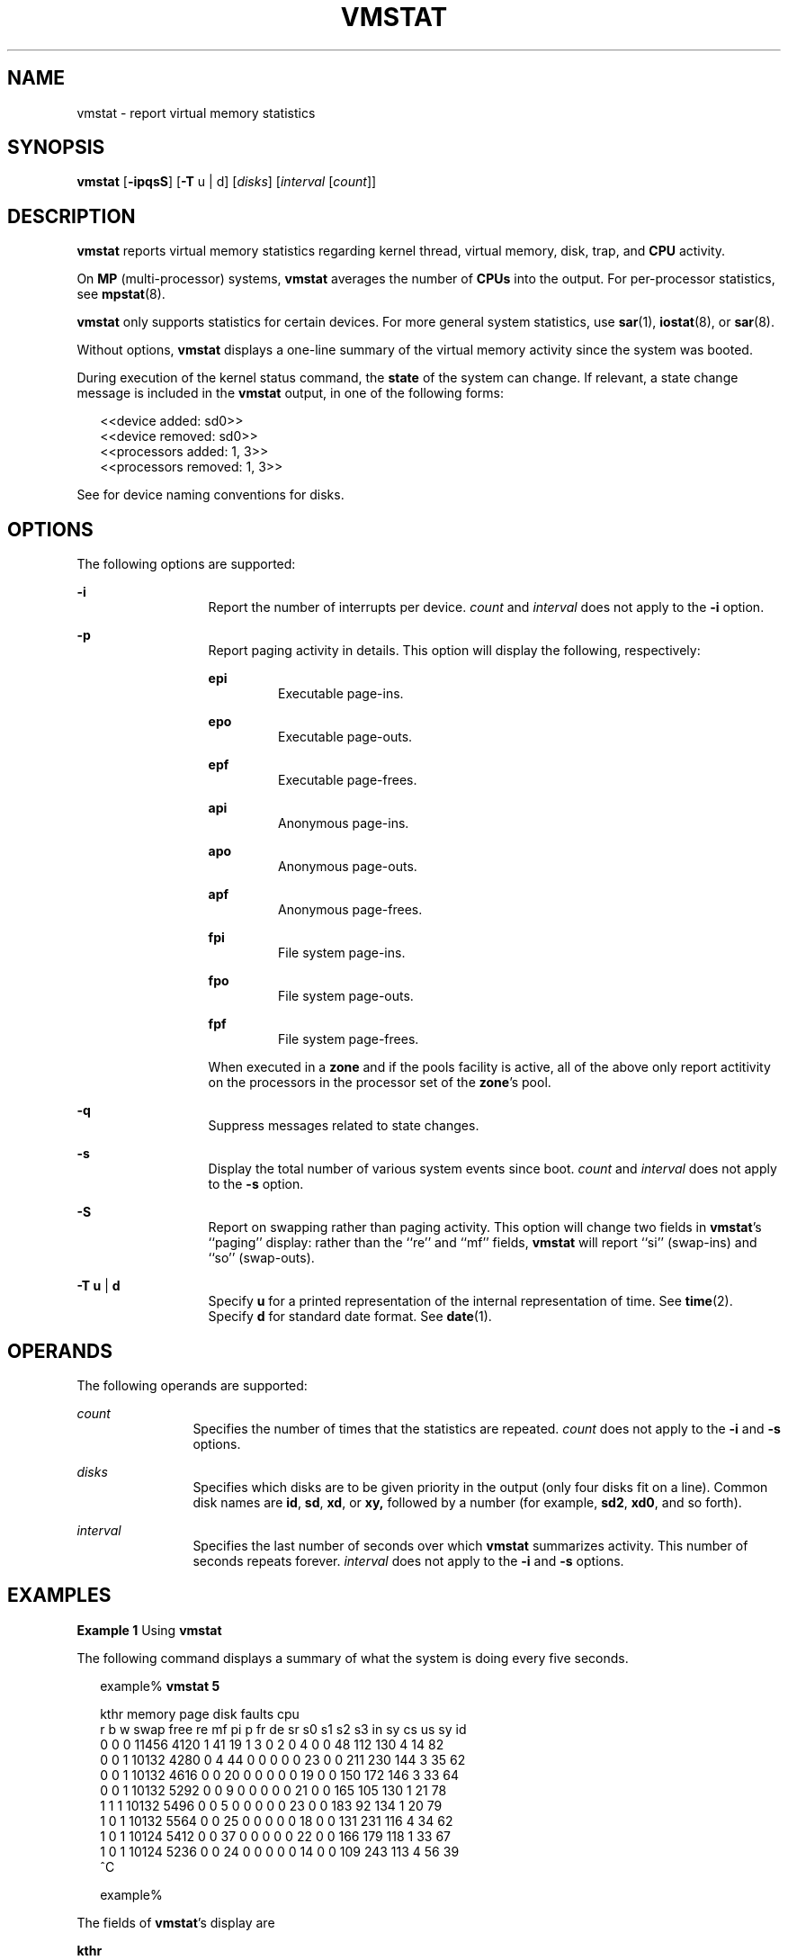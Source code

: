 '\" te
.\"  Copyright (c) 2001 Sun Microsystems, Inc.  All Rights Reserved.
.\" The contents of this file are subject to the terms of the Common Development and Distribution License (the "License").  You may not use this file except in compliance with the License. You can obtain a copy of the license at usr/src/OPENSOLARIS.LICENSE or http://www.opensolaris.org/os/licensing.
.\"  See the License for the specific language governing permissions and limitations under the License. When distributing Covered Code, include this CDDL HEADER in each file and include the License file at usr/src/OPENSOLARIS.LICENSE.  If applicable, add the following below this CDDL HEADER, with
.\" the fields enclosed by brackets "[]" replaced with your own identifying information: Portions Copyright [yyyy] [name of copyright owner]
.TH VMSTAT 8 "April 14, 2015"
.SH NAME
vmstat \- report virtual memory statistics
.SH SYNOPSIS
.LP
.nf
\fBvmstat\fR [\fB-ipqsS\fR] [\fB-T\fR u | d] [\fIdisks\fR] [\fIinterval\fR [\fIcount\fR]]
.fi

.SH DESCRIPTION
.LP
\fBvmstat\fR reports virtual memory statistics regarding kernel thread, virtual
memory, disk, trap, and \fBCPU\fR activity.
.sp
.LP
On \fBMP\fR (multi-processor) systems, \fBvmstat\fR averages the number of
\fBCPUs\fR into the output. For per-processor statistics, see \fBmpstat\fR(8).
.sp
.LP
\fBvmstat\fR only supports statistics for certain devices. For more general
system statistics, use \fBsar\fR(1), \fBiostat\fR(8), or \fBsar\fR(8).
.sp
.LP
Without options, \fBvmstat\fR displays a one-line summary of the virtual memory
activity since the system was booted.
.sp
.LP
During execution of the kernel status command, the \fBstate\fR of the system
can change. If relevant, a state change message is included in the \fBvmstat\fR
output, in one of the following forms:
.sp
.in +2
.nf
<<device added: sd0>>
<<device removed: sd0>>
<<processors added: 1, 3>>
<<processors removed: 1, 3>>
.fi
.in -2
.sp

.sp
.LP
See \fI\fR for device naming conventions for disks.
.SH OPTIONS
.LP
The following options are supported:
.sp
.ne 2
.na
\fB\fB-i\fR\fR
.ad
.RS 13n
Report the number of interrupts per device. \fIcount\fR and \fIinterval\fR does
not apply to the \fB-i\fR option.
.RE

.sp
.ne 2
.na
\fB\fB-p\fR\fR
.ad
.RS 13n
Report paging activity in details. This option will display the following,
respectively:
.sp
.ne 2
.na
\fBepi\fR
.ad
.RS 7n
Executable page-ins.
.RE

.sp
.ne 2
.na
\fBepo\fR
.ad
.RS 7n
Executable page-outs.
.RE

.sp
.ne 2
.na
\fBepf\fR
.ad
.RS 7n
Executable page-frees.
.RE

.sp
.ne 2
.na
\fBapi\fR
.ad
.RS 7n
Anonymous page-ins.
.RE

.sp
.ne 2
.na
\fBapo\fR
.ad
.RS 7n
Anonymous page-outs.
.RE

.sp
.ne 2
.na
\fBapf\fR
.ad
.RS 7n
Anonymous page-frees.
.RE

.sp
.ne 2
.na
\fBfpi\fR
.ad
.RS 7n
File system page-ins.
.RE

.sp
.ne 2
.na
\fBfpo\fR
.ad
.RS 7n
File system page-outs.
.RE

.sp
.ne 2
.na
\fBfpf\fR
.ad
.RS 7n
File system page-frees.
.RE

When executed in a \fBzone\fR and if the pools facility is active, all of the
above only report actitivity on the processors in the processor set of the
\fBzone\fR's pool.
.RE

.sp
.ne 2
.na
\fB\fB-q\fR\fR
.ad
.RS 13n
Suppress messages related to state changes.
.RE

.sp
.ne 2
.na
\fB\fB-s\fR\fR
.ad
.RS 13n
Display the total number of various system events since boot. \fIcount\fR and
\fIinterval\fR does not apply to the \fB-s\fR option.
.RE

.sp
.ne 2
.na
\fB\fB-S\fR\fR
.ad
.RS 13n
Report on swapping rather than paging activity. This option will change two
fields in \fBvmstat\fR's ``paging'' display: rather than the ``re'' and ``mf''
fields, \fBvmstat\fR will report ``si'' (swap-ins) and ``so'' (swap-outs).
.RE

.sp
.ne 2
.na
\fB\fB-T\fR \fBu\fR |  \fBd\fR\fR
.ad
.RS 13n
Specify \fBu\fR for a printed representation of the internal representation of
time. See \fBtime\fR(2). Specify \fBd\fR for standard date format. See
\fBdate\fR(1).
.RE

.SH OPERANDS
.LP
The following operands are supported:
.sp
.ne 2
.na
\fB\fIcount\fR\fR
.ad
.RS 12n
Specifies the number of times that the statistics are repeated. \fIcount\fR
does not apply to the \fB-i\fR and \fB-s\fR options.
.RE

.sp
.ne 2
.na
\fB\fIdisks\fR\fR
.ad
.RS 12n
Specifies which disks are to be given priority in the output (only four disks
fit on a line). Common disk names are \fBid\fR, \fBsd\fR, \fBxd\fR, or
\fBxy,\fR followed by a number (for example, \fBsd2\fR, \fBxd0\fR, and so
forth).
.RE

.sp
.ne 2
.na
\fB\fIinterval\fR\fR
.ad
.RS 12n
Specifies the last number of seconds over which \fBvmstat\fR summarizes
activity. This number of seconds repeats forever. \fIinterval\fR does not apply
to the \fB-i\fR and \fB-s\fR options.
.RE

.SH EXAMPLES
.LP
\fBExample 1 \fRUsing \fBvmstat\fR
.sp
.LP
The following command displays a summary of what the system is doing every five
seconds.

.sp
.in +2
.nf
example% \fBvmstat 5\fR


kthr   memory          page             disk      faults        cpu
r b w swap  free re mf pi p fr de sr s0 s1 s2 s3  in  sy  cs us sy id
0 0 0 11456 4120 1  41 19 1  3  0  2  0  4  0  0  48 112 130  4 14 82
0 0 1 10132 4280 0   4 44 0  0  0  0  0 23  0  0 211 230 144  3 35 62
0 0 1 10132 4616 0   0 20 0  0  0  0  0 19  0  0 150 172 146  3 33 64
0 0 1 10132 5292 0   0  9 0  0  0  0  0 21  0  0 165 105 130  1 21 78
1 1 1 10132 5496 0   0  5 0  0  0  0  0 23  0  0 183  92 134  1 20 79
1 0 1 10132 5564 0   0 25 0  0  0  0  0 18  0  0 131 231 116  4 34 62
1 0 1 10124 5412 0   0 37 0  0  0  0  0 22  0  0 166 179 118  1 33 67
1 0 1 10124 5236 0   0 24 0  0  0  0  0 14  0  0 109 243 113  4 56 39
^C

example%
.fi
.in -2
.sp

.sp
.LP
The fields of \fBvmstat\fR's display are

.sp
.ne 2
.na
\fB\fBkthr\fR\fR
.ad
.RS 10n
Report the number of kernel threads in each of the three following states:
.sp
.ne 2
.na
\fB\fBr\fR\fR
.ad
.RS 5n
the number of kernel threads in run queue
.RE

.sp
.ne 2
.na
\fB\fBb\fR\fR
.ad
.RS 5n
the number of blocked kernel threads that are waiting for resources \fBI/O,\fR
paging, and so forth
.RE

.sp
.ne 2
.na
\fB\fBw\fR\fR
.ad
.RS 5n
the number of swapped out lightweight processes (LWPs) that are waiting for
processing resources to finish.
.RE

.RE

.sp
.ne 2
.na
\fB\fBmemory\fR\fR
.ad
.RS 10n
Report on usage of virtual and real memory.
.sp
.ne 2
.na
\fB\fBswap\fR\fR
.ad
.RS 8n
available swap space (Kbytes)
.RE

.sp
.ne 2
.na
\fB\fBfree\fR\fR
.ad
.RS 8n
size of the free list (Kbytes)
.RE

.RE

.sp
.ne 2
.na
\fB\fBpage\fR\fR
.ad
.RS 10n
Report information about page faults and paging activity. The information on
each of the following activities is given in units per second.
.sp
.ne 2
.na
\fB\fBre\fR\fR
.ad
.RS 6n
page reclaims \(em but see the \fB-S\fR option for how this field is modified.
.RE

.sp
.ne 2
.na
\fB\fBmf\fR\fR
.ad
.RS 6n
minor faults \(em but see the \fB-S\fR option for how this field is modified.
.RE

.sp
.ne 2
.na
\fB\fBpi\fR\fR
.ad
.RS 6n
kilobytes paged in
.RE

.sp
.ne 2
.na
\fB\fBpo\fR\fR
.ad
.RS 6n
kilobytes paged out
.RE

.sp
.ne 2
.na
\fB\fBfr\fR\fR
.ad
.RS 6n
kilobytes freed
.RE

.sp
.ne 2
.na
\fB\fBde\fR\fR
.ad
.RS 6n
anticipated short-term memory shortfall (Kbytes)
.RE

.sp
.ne 2
.na
\fB\fBsr\fR\fR
.ad
.RS 6n
pages scanned by clock algorithm
.RE

When executed in a \fBzone\fR and if the pools facility is active, all of the
above (except for "de") only report activity on the processors in the processor
set of the \fBzone\fR's pool.
.RE

.sp
.ne 2
.na
\fB\fBdisk\fR\fR
.ad
.RS 10n
Report the number of disk operations per second. There are slots for up to four
disks, labeled with a single letter and number. The letter indicates the type
of disk (s = \fBSCSI\fR, i = \fBIPI\fR, and so forth); the number is the
logical unit number.
.RE

.sp
.ne 2
.na
\fB\fBfaults\fR\fR
.ad
.RS 10n
Report the trap/interrupt rates (per second).
.sp
.ne 2
.na
\fB\fBin\fR\fR
.ad
.RS 6n
interrupts
.RE

.sp
.ne 2
.na
\fB\fBsy\fR\fR
.ad
.RS 6n
system calls
.RE

.sp
.ne 2
.na
\fB\fBcs\fR\fR
.ad
.RS 6n
\fBCPU\fR context switches
.RE

When executed in a \fBzone\fR and if the pools facility is active, all of the
above only report actitivity on the processors in the processor set of the
\fBzone\fR's pool.
.RE

.sp
.ne 2
.na
\fB\fBcpu\fR\fR
.ad
.RS 10n
Give a breakdown of percentage usage of \fBCPU\fR time. On \fBMP\fR systems,
this is an average across all processors.
.sp
.ne 2
.na
\fB\fBus\fR\fR
.ad
.RS 6n
user time
.RE

.sp
.ne 2
.na
\fB\fBsy\fR\fR
.ad
.RS 6n
system time
.RE

.sp
.ne 2
.na
\fB\fBid\fR\fR
.ad
.RS 6n
idle time
.RE

When executed in a \fBzone\fR and if the pools facility is active, all of the
above only report actitivity on the processors in the processor set of the
\fBzone\fR's pool.
.RE

.SH ATTRIBUTES
.LP
See \fBattributes\fR(5) for descriptions of the following attributes:
.sp

.sp
.TS
box;
c | c
l | l .
ATTRIBUTE TYPE	ATTRIBUTE VALUE
_
Interface Stability	See below.
.TE

.sp
.LP
Invocation is evolving. Human readable output is unstable.
.SH SEE ALSO
.LP
\fBdate\fR(1), \fBsar\fR(1), \fBiostat\fR(8), \fBmpstat\fR(8), \fBsar\fR(8),
\fBtime\fR(2), \fBattributes\fR(5)
.SH NOTES
.LP
The sum of CPU utilization might vary slightly from 100 because of rounding
errors in the production of a percentage figure.
.sp
